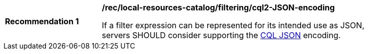 [[rec_local-resource-catalog_filtering_cql2-JSON-encoding]]
[width="90%",cols="2,6a"]
|===
^|*Recommendation {counter:rec-id}* |*/rec/local-resources-catalog/filtering/cql2-JSON-encoding*

If a filter expression can be represented for its intended use as JSON, servers SHOULD consider supporting the https://docs.ogc.org/DRAFTS/19-079.html#cql-json[CQL JSON] encoding.
|===
